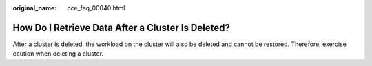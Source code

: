 :original_name: cce_faq_00040.html

.. _cce_faq_00040:

How Do I Retrieve Data After a Cluster Is Deleted?
==================================================

After a cluster is deleted, the workload on the cluster will also be deleted and cannot be restored. Therefore, exercise caution when deleting a cluster.

